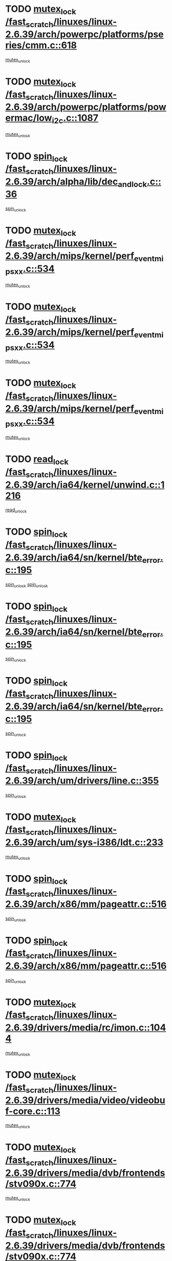 * TODO [[view:/fast_scratch/linuxes/linux-2.6.39/arch/powerpc/platforms/pseries/cmm.c::face=ovl-face1::linb=618::colb=13::cole=27][mutex_lock /fast_scratch/linuxes/linux-2.6.39/arch/powerpc/platforms/pseries/cmm.c::618]]
[[view:/fast_scratch/linuxes/linux-2.6.39/arch/powerpc/platforms/pseries/cmm.c::face=ovl-face2::linb=633::colb=1::cole=7][mutex_unlock]]
* TODO [[view:/fast_scratch/linuxes/linux-2.6.39/arch/powerpc/platforms/powermac/low_i2c.c::face=ovl-face1::linb=1087::colb=12::cole=23][mutex_lock /fast_scratch/linuxes/linux-2.6.39/arch/powerpc/platforms/powermac/low_i2c.c::1087]]
[[view:/fast_scratch/linuxes/linux-2.6.39/arch/powerpc/platforms/powermac/low_i2c.c::face=ovl-face2::linb=1096::colb=1::cole=7][mutex_unlock]]
* TODO [[view:/fast_scratch/linuxes/linux-2.6.39/arch/alpha/lib/dec_and_lock.c::face=ovl-face1::linb=36::colb=11::cole=15][spin_lock /fast_scratch/linuxes/linux-2.6.39/arch/alpha/lib/dec_and_lock.c::36]]
[[view:/fast_scratch/linuxes/linux-2.6.39/arch/alpha/lib/dec_and_lock.c::face=ovl-face2::linb=38::colb=2::cole=8][spin_unlock]]
* TODO [[view:/fast_scratch/linuxes/linux-2.6.39/arch/mips/kernel/perf_event_mipsxx.c::face=ovl-face1::linb=534::colb=13::cole=29][mutex_lock /fast_scratch/linuxes/linux-2.6.39/arch/mips/kernel/perf_event_mipsxx.c::534]]
[[view:/fast_scratch/linuxes/linux-2.6.39/arch/mips/kernel/perf_event_mipsxx.c::face=ovl-face2::linb=544::colb=2::cole=8][mutex_unlock]]
* TODO [[view:/fast_scratch/linuxes/linux-2.6.39/arch/mips/kernel/perf_event_mipsxx.c::face=ovl-face1::linb=534::colb=13::cole=29][mutex_lock /fast_scratch/linuxes/linux-2.6.39/arch/mips/kernel/perf_event_mipsxx.c::534]]
[[view:/fast_scratch/linuxes/linux-2.6.39/arch/mips/kernel/perf_event_mipsxx.c::face=ovl-face2::linb=589::colb=3::cole=9][mutex_unlock]]
* TODO [[view:/fast_scratch/linuxes/linux-2.6.39/arch/mips/kernel/perf_event_mipsxx.c::face=ovl-face1::linb=534::colb=13::cole=29][mutex_lock /fast_scratch/linuxes/linux-2.6.39/arch/mips/kernel/perf_event_mipsxx.c::534]]
[[view:/fast_scratch/linuxes/linux-2.6.39/arch/mips/kernel/perf_event_mipsxx.c::face=ovl-face2::linb=594::colb=1::cole=7][mutex_unlock]]
* TODO [[view:/fast_scratch/linuxes/linux-2.6.39/arch/ia64/kernel/unwind.c::face=ovl-face1::linb=1216::colb=11::cole=24][read_lock /fast_scratch/linuxes/linux-2.6.39/arch/ia64/kernel/unwind.c::1216]]
[[view:/fast_scratch/linuxes/linux-2.6.39/arch/ia64/kernel/unwind.c::face=ovl-face2::linb=1219::colb=2::cole=8][read_unlock]]
* TODO [[view:/fast_scratch/linuxes/linux-2.6.39/arch/ia64/sn/kernel/bte_error.c::face=ovl-face1::linb=195::colb=12::cole=44][spin_lock /fast_scratch/linuxes/linux-2.6.39/arch/ia64/sn/kernel/bte_error.c::195]]
[[view:/fast_scratch/linuxes/linux-2.6.39/arch/ia64/sn/kernel/bte_error.c::face=ovl-face2::linb=204::colb=3::cole=9][spin_unlock]]
[[view:/fast_scratch/linuxes/linux-2.6.39/arch/ia64/sn/kernel/bte_error.c::face=ovl-face2::linb=209::colb=3::cole=9][spin_unlock]]
* TODO [[view:/fast_scratch/linuxes/linux-2.6.39/arch/ia64/sn/kernel/bte_error.c::face=ovl-face1::linb=195::colb=12::cole=44][spin_lock /fast_scratch/linuxes/linux-2.6.39/arch/ia64/sn/kernel/bte_error.c::195]]
[[view:/fast_scratch/linuxes/linux-2.6.39/arch/ia64/sn/kernel/bte_error.c::face=ovl-face2::linb=204::colb=3::cole=9][spin_unlock]]
* TODO [[view:/fast_scratch/linuxes/linux-2.6.39/arch/ia64/sn/kernel/bte_error.c::face=ovl-face1::linb=195::colb=12::cole=44][spin_lock /fast_scratch/linuxes/linux-2.6.39/arch/ia64/sn/kernel/bte_error.c::195]]
[[view:/fast_scratch/linuxes/linux-2.6.39/arch/ia64/sn/kernel/bte_error.c::face=ovl-face2::linb=209::colb=3::cole=9][spin_unlock]]
* TODO [[view:/fast_scratch/linuxes/linux-2.6.39/arch/um/drivers/line.c::face=ovl-face1::linb=355::colb=11::cole=22][spin_lock /fast_scratch/linuxes/linux-2.6.39/arch/um/drivers/line.c::355]]
[[view:/fast_scratch/linuxes/linux-2.6.39/arch/um/drivers/line.c::face=ovl-face2::linb=358::colb=2::cole=8][spin_unlock]]
* TODO [[view:/fast_scratch/linuxes/linux-2.6.39/arch/um/sys-i386/ldt.c::face=ovl-face1::linb=233::colb=13::cole=23][mutex_lock /fast_scratch/linuxes/linux-2.6.39/arch/um/sys-i386/ldt.c::233]]
[[view:/fast_scratch/linuxes/linux-2.6.39/arch/um/sys-i386/ldt.c::face=ovl-face2::linb=295::colb=1::cole=7][mutex_unlock]]
* TODO [[view:/fast_scratch/linuxes/linux-2.6.39/arch/x86/mm/pageattr.c::face=ovl-face1::linb=516::colb=12::cole=21][spin_lock /fast_scratch/linuxes/linux-2.6.39/arch/x86/mm/pageattr.c::516]]
[[view:/fast_scratch/linuxes/linux-2.6.39/arch/x86/mm/pageattr.c::face=ovl-face2::linb=518::colb=2::cole=8][spin_unlock]]
* TODO [[view:/fast_scratch/linuxes/linux-2.6.39/arch/x86/mm/pageattr.c::face=ovl-face1::linb=516::colb=12::cole=21][spin_lock /fast_scratch/linuxes/linux-2.6.39/arch/x86/mm/pageattr.c::516]]
[[view:/fast_scratch/linuxes/linux-2.6.39/arch/x86/mm/pageattr.c::face=ovl-face2::linb=594::colb=1::cole=7][spin_unlock]]
* TODO [[view:/fast_scratch/linuxes/linux-2.6.39/drivers/media/rc/imon.c::face=ovl-face1::linb=1044::colb=13::cole=24][mutex_lock /fast_scratch/linuxes/linux-2.6.39/drivers/media/rc/imon.c::1044]]
[[view:/fast_scratch/linuxes/linux-2.6.39/drivers/media/rc/imon.c::face=ovl-face2::linb=1058::colb=1::cole=7][mutex_unlock]]
* TODO [[view:/fast_scratch/linuxes/linux-2.6.39/drivers/media/video/videobuf-core.c::face=ovl-face1::linb=113::colb=13::cole=24][mutex_lock /fast_scratch/linuxes/linux-2.6.39/drivers/media/video/videobuf-core.c::113]]
[[view:/fast_scratch/linuxes/linux-2.6.39/drivers/media/video/videobuf-core.c::face=ovl-face2::linb=115::colb=1::cole=7][mutex_unlock]]
* TODO [[view:/fast_scratch/linuxes/linux-2.6.39/drivers/media/dvb/frontends/stv090x.c::face=ovl-face1::linb=774::colb=14::cole=42][mutex_lock /fast_scratch/linuxes/linux-2.6.39/drivers/media/dvb/frontends/stv090x.c::774]]
[[view:/fast_scratch/linuxes/linux-2.6.39/drivers/media/dvb/frontends/stv090x.c::face=ovl-face2::linb=798::colb=1::cole=7][mutex_unlock]]
* TODO [[view:/fast_scratch/linuxes/linux-2.6.39/drivers/media/dvb/frontends/stv090x.c::face=ovl-face1::linb=774::colb=14::cole=42][mutex_lock /fast_scratch/linuxes/linux-2.6.39/drivers/media/dvb/frontends/stv090x.c::774]]
[[view:/fast_scratch/linuxes/linux-2.6.39/drivers/media/dvb/frontends/stv090x.c::face=ovl-face2::linb=805::colb=1::cole=7][mutex_unlock]]
* TODO [[view:/fast_scratch/linuxes/linux-2.6.39/drivers/media/dvb/dvb-core/dvb_frontend.c::face=ovl-face1::linb=1952::colb=15::cole=33][mutex_lock /fast_scratch/linuxes/linux-2.6.39/drivers/media/dvb/dvb-core/dvb_frontend.c::1952]]
[[view:/fast_scratch/linuxes/linux-2.6.39/drivers/media/dvb/dvb-core/dvb_frontend.c::face=ovl-face2::linb=1991::colb=1::cole=7][mutex_unlock]]
* TODO [[view:/fast_scratch/linuxes/linux-2.6.39/drivers/media/dvb/dvb-core/dvb_frontend.c::face=ovl-face1::linb=1952::colb=15::cole=33][mutex_lock /fast_scratch/linuxes/linux-2.6.39/drivers/media/dvb/dvb-core/dvb_frontend.c::1952]]
[[view:/fast_scratch/linuxes/linux-2.6.39/drivers/media/dvb/dvb-core/dvb_frontend.c::face=ovl-face2::linb=2001::colb=1::cole=7][mutex_unlock]]
* TODO [[view:/fast_scratch/linuxes/linux-2.6.39/drivers/s390/block/dasd_eckd.c::face=ovl-face1::linb=3099::colb=13::cole=32][mutex_lock /fast_scratch/linuxes/linux-2.6.39/drivers/s390/block/dasd_eckd.c::3099]]
[[view:/fast_scratch/linuxes/linux-2.6.39/drivers/s390/block/dasd_eckd.c::face=ovl-face2::linb=3131::colb=1::cole=7][mutex_unlock]]
* TODO [[view:/fast_scratch/linuxes/linux-2.6.39/drivers/s390/block/dasd_eckd.c::face=ovl-face1::linb=3154::colb=13::cole=32][mutex_lock /fast_scratch/linuxes/linux-2.6.39/drivers/s390/block/dasd_eckd.c::3154]]
[[view:/fast_scratch/linuxes/linux-2.6.39/drivers/s390/block/dasd_eckd.c::face=ovl-face2::linb=3186::colb=1::cole=7][mutex_unlock]]
* TODO [[view:/fast_scratch/linuxes/linux-2.6.39/drivers/s390/block/dasd_eckd.c::face=ovl-face1::linb=3208::colb=13::cole=32][mutex_lock /fast_scratch/linuxes/linux-2.6.39/drivers/s390/block/dasd_eckd.c::3208]]
[[view:/fast_scratch/linuxes/linux-2.6.39/drivers/s390/block/dasd_eckd.c::face=ovl-face2::linb=3240::colb=1::cole=7][mutex_unlock]]
* TODO [[view:/fast_scratch/linuxes/linux-2.6.39/drivers/s390/block/dasd_eckd.c::face=ovl-face1::linb=3268::colb=13::cole=32][mutex_lock /fast_scratch/linuxes/linux-2.6.39/drivers/s390/block/dasd_eckd.c::3268]]
[[view:/fast_scratch/linuxes/linux-2.6.39/drivers/s390/block/dasd_eckd.c::face=ovl-face2::linb=3308::colb=1::cole=7][mutex_unlock]]
* TODO [[view:/fast_scratch/linuxes/linux-2.6.39/drivers/tty/hvc/hvcs.c::face=ovl-face1::linb=1480::colb=12::cole=28][mutex_lock /fast_scratch/linuxes/linux-2.6.39/drivers/tty/hvc/hvcs.c::1480]]
[[view:/fast_scratch/linuxes/linux-2.6.39/drivers/tty/hvc/hvcs.c::face=ovl-face2::linb=1495::colb=2::cole=8][mutex_unlock]]
* TODO [[view:/fast_scratch/linuxes/linux-2.6.39/drivers/video/fbmem.c::face=ovl-face1::linb=75::colb=12::cole=23][mutex_lock /fast_scratch/linuxes/linux-2.6.39/drivers/video/fbmem.c::75]]
[[view:/fast_scratch/linuxes/linux-2.6.39/drivers/video/fbmem.c::face=ovl-face2::linb=80::colb=1::cole=7][mutex_unlock]]
* TODO [[view:/fast_scratch/linuxes/linux-2.6.39/drivers/block/loop.c::face=ovl-face1::linb=1502::colb=12::cole=29][mutex_lock /fast_scratch/linuxes/linux-2.6.39/drivers/block/loop.c::1502]]
[[view:/fast_scratch/linuxes/linux-2.6.39/drivers/block/loop.c::face=ovl-face2::linb=1526::colb=1::cole=7][mutex_unlock]]
* TODO [[view:/fast_scratch/linuxes/linux-2.6.39/drivers/block/drbd/drbd_main.c::face=ovl-face1::linb=1860::colb=13::cole=30][mutex_lock /fast_scratch/linuxes/linux-2.6.39/drivers/block/drbd/drbd_main.c::1860]]
[[view:/fast_scratch/linuxes/linux-2.6.39/drivers/block/drbd/drbd_main.c::face=ovl-face2::linb=1876::colb=1::cole=7][mutex_unlock]]
* TODO [[view:/fast_scratch/linuxes/linux-2.6.39/drivers/block/drbd/drbd_main.c::face=ovl-face1::linb=1863::colb=13::cole=30][mutex_lock /fast_scratch/linuxes/linux-2.6.39/drivers/block/drbd/drbd_main.c::1863]]
[[view:/fast_scratch/linuxes/linux-2.6.39/drivers/block/drbd/drbd_main.c::face=ovl-face2::linb=1876::colb=1::cole=7][mutex_unlock]]
* TODO [[view:/fast_scratch/linuxes/linux-2.6.39/drivers/block/drbd/drbd_int.h::face=ovl-face1::linb=1157::colb=12::cole=29][mutex_lock /fast_scratch/linuxes/linux-2.6.39/drivers/block/drbd/drbd_int.h::1157]]
[[view:/fast_scratch/linuxes/linux-2.6.39/drivers/block/drbd/drbd_int.h::face=ovl-face2::linb=1164::colb=1::cole=7][mutex_unlock]]
* TODO [[view:/fast_scratch/linuxes/linux-2.6.39/drivers/base/power/runtime.c::face=ovl-face1::linb=430::colb=12::cole=28][spin_lock /fast_scratch/linuxes/linux-2.6.39/drivers/base/power/runtime.c::430]]
[[view:/fast_scratch/linuxes/linux-2.6.39/drivers/base/power/runtime.c::face=ovl-face2::linb=436::colb=1::cole=7][spin_lock_irq]]
* TODO [[view:/fast_scratch/linuxes/linux-2.6.39/drivers/base/power/runtime.c::face=ovl-face1::linb=572::colb=12::cole=28][spin_lock /fast_scratch/linuxes/linux-2.6.39/drivers/base/power/runtime.c::572]]
[[view:/fast_scratch/linuxes/linux-2.6.39/drivers/base/power/runtime.c::face=ovl-face2::linb=622::colb=1::cole=7][spin_lock_irq]]
* TODO [[view:/fast_scratch/linuxes/linux-2.6.39/drivers/mtd/lpddr/lpddr_cmds.c::face=ovl-face1::linb=248::colb=14::cole=27][mutex_lock /fast_scratch/linuxes/linux-2.6.39/drivers/mtd/lpddr/lpddr_cmds.c::248]]
[[view:/fast_scratch/linuxes/linux-2.6.39/drivers/mtd/lpddr/lpddr_cmds.c::face=ovl-face2::linb=285::colb=1::cole=7][mutex_unlock]]
* TODO [[view:/fast_scratch/linuxes/linux-2.6.39/drivers/mtd/chips/cfi_cmdset_0001.c::face=ovl-face1::linb=920::colb=14::cole=27][mutex_lock /fast_scratch/linuxes/linux-2.6.39/drivers/mtd/chips/cfi_cmdset_0001.c::920]]
[[view:/fast_scratch/linuxes/linux-2.6.39/drivers/mtd/chips/cfi_cmdset_0001.c::face=ovl-face2::linb=956::colb=1::cole=7][mutex_unlock]]
* TODO [[view:/fast_scratch/linuxes/linux-2.6.39/drivers/scsi/libsas/sas_port.c::face=ovl-face1::linb=73::colb=12::cole=32][spin_lock /fast_scratch/linuxes/linux-2.6.39/drivers/scsi/libsas/sas_port.c::73]]
[[view:/fast_scratch/linuxes/linux-2.6.39/drivers/scsi/libsas/sas_port.c::face=ovl-face2::linb=102::colb=2::cole=8][spin_unlock]]
* TODO [[view:/fast_scratch/linuxes/linux-2.6.39/drivers/scsi/libsas/sas_port.c::face=ovl-face1::linb=87::colb=13::cole=33][spin_lock /fast_scratch/linuxes/linux-2.6.39/drivers/scsi/libsas/sas_port.c::87]]
[[view:/fast_scratch/linuxes/linux-2.6.39/drivers/scsi/libsas/sas_port.c::face=ovl-face2::linb=102::colb=2::cole=8][spin_unlock]]
* TODO [[view:/fast_scratch/linuxes/linux-2.6.39/drivers/mfd/twl4030-madc.c::face=ovl-face1::linb=515::colb=12::cole=31][mutex_lock /fast_scratch/linuxes/linux-2.6.39/drivers/mfd/twl4030-madc.c::515]]
[[view:/fast_scratch/linuxes/linux-2.6.39/drivers/mfd/twl4030-madc.c::face=ovl-face2::linb=533::colb=2::cole=8][mutex_unlock]]
* TODO [[view:/fast_scratch/linuxes/linux-2.6.39/drivers/mfd/twl4030-madc.c::face=ovl-face1::linb=515::colb=12::cole=31][mutex_lock /fast_scratch/linuxes/linux-2.6.39/drivers/mfd/twl4030-madc.c::515]]
[[view:/fast_scratch/linuxes/linux-2.6.39/drivers/mfd/twl4030-madc.c::face=ovl-face2::linb=539::colb=2::cole=8][mutex_unlock]]
* TODO [[view:/fast_scratch/linuxes/linux-2.6.39/drivers/mfd/twl4030-madc.c::face=ovl-face1::linb=515::colb=12::cole=31][mutex_lock /fast_scratch/linuxes/linux-2.6.39/drivers/mfd/twl4030-madc.c::515]]
[[view:/fast_scratch/linuxes/linux-2.6.39/drivers/mfd/twl4030-madc.c::face=ovl-face2::linb=549::colb=3::cole=9][mutex_unlock]]
* TODO [[view:/fast_scratch/linuxes/linux-2.6.39/drivers/mfd/twl4030-madc.c::face=ovl-face1::linb=515::colb=12::cole=31][mutex_lock /fast_scratch/linuxes/linux-2.6.39/drivers/mfd/twl4030-madc.c::515]]
[[view:/fast_scratch/linuxes/linux-2.6.39/drivers/mfd/twl4030-madc.c::face=ovl-face2::linb=557::colb=3::cole=9][mutex_unlock]]
* TODO [[view:/fast_scratch/linuxes/linux-2.6.39/drivers/gpu/drm/i915/i915_gem_execbuffer.c::face=ovl-face1::linb=655::colb=13::cole=31][mutex_lock /fast_scratch/linuxes/linux-2.6.39/drivers/gpu/drm/i915/i915_gem_execbuffer.c::655]]
[[view:/fast_scratch/linuxes/linux-2.6.39/drivers/gpu/drm/i915/i915_gem_execbuffer.c::face=ovl-face2::linb=656::colb=2::cole=8][mutex_unlock]]
* TODO [[view:/fast_scratch/linuxes/linux-2.6.39/drivers/gpu/drm/i915/i915_gem_execbuffer.c::face=ovl-face1::linb=668::colb=14::cole=32][mutex_lock /fast_scratch/linuxes/linux-2.6.39/drivers/gpu/drm/i915/i915_gem_execbuffer.c::668]]
[[view:/fast_scratch/linuxes/linux-2.6.39/drivers/gpu/drm/i915/i915_gem_execbuffer.c::face=ovl-face2::linb=721::colb=1::cole=7][mutex_unlock]]
* TODO [[view:/fast_scratch/linuxes/linux-2.6.39/drivers/gpu/drm/i915/i915_gem_execbuffer.c::face=ovl-face1::linb=678::colb=13::cole=31][mutex_lock /fast_scratch/linuxes/linux-2.6.39/drivers/gpu/drm/i915/i915_gem_execbuffer.c::678]]
[[view:/fast_scratch/linuxes/linux-2.6.39/drivers/gpu/drm/i915/i915_gem_execbuffer.c::face=ovl-face2::linb=721::colb=1::cole=7][mutex_unlock]]
* TODO [[view:/fast_scratch/linuxes/linux-2.6.39/drivers/gpu/drm/nouveau/nouveau_channel.c::face=ovl-face1::linb=140::colb=12::cole=24][mutex_lock /fast_scratch/linuxes/linux-2.6.39/drivers/gpu/drm/nouveau/nouveau_channel.c::140]]
[[view:/fast_scratch/linuxes/linux-2.6.39/drivers/gpu/drm/nouveau/nouveau_channel.c::face=ovl-face2::linb=169::colb=2::cole=8][mutex_unlock]]
* TODO [[view:/fast_scratch/linuxes/linux-2.6.39/drivers/gpu/drm/nouveau/nouveau_channel.c::face=ovl-face1::linb=140::colb=12::cole=24][mutex_lock /fast_scratch/linuxes/linux-2.6.39/drivers/gpu/drm/nouveau/nouveau_channel.c::140]]
[[view:/fast_scratch/linuxes/linux-2.6.39/drivers/gpu/drm/nouveau/nouveau_channel.c::face=ovl-face2::linb=181::colb=2::cole=8][mutex_unlock]]
* TODO [[view:/fast_scratch/linuxes/linux-2.6.39/drivers/gpu/drm/nouveau/nouveau_channel.c::face=ovl-face1::linb=140::colb=12::cole=24][mutex_lock /fast_scratch/linuxes/linux-2.6.39/drivers/gpu/drm/nouveau/nouveau_channel.c::140]]
[[view:/fast_scratch/linuxes/linux-2.6.39/drivers/gpu/drm/nouveau/nouveau_channel.c::face=ovl-face2::linb=189::colb=2::cole=8][mutex_unlock]]
* TODO [[view:/fast_scratch/linuxes/linux-2.6.39/drivers/gpu/drm/nouveau/nouveau_channel.c::face=ovl-face1::linb=140::colb=12::cole=24][mutex_lock /fast_scratch/linuxes/linux-2.6.39/drivers/gpu/drm/nouveau/nouveau_channel.c::140]]
[[view:/fast_scratch/linuxes/linux-2.6.39/drivers/gpu/drm/nouveau/nouveau_channel.c::face=ovl-face2::linb=197::colb=2::cole=8][mutex_unlock]]
* TODO [[view:/fast_scratch/linuxes/linux-2.6.39/drivers/gpu/drm/nouveau/nouveau_channel.c::face=ovl-face1::linb=140::colb=12::cole=24][mutex_lock /fast_scratch/linuxes/linux-2.6.39/drivers/gpu/drm/nouveau/nouveau_channel.c::140]]
[[view:/fast_scratch/linuxes/linux-2.6.39/drivers/gpu/drm/nouveau/nouveau_channel.c::face=ovl-face2::linb=207::colb=2::cole=8][mutex_unlock]]
* TODO [[view:/fast_scratch/linuxes/linux-2.6.39/drivers/gpu/drm/nouveau/nouveau_channel.c::face=ovl-face1::linb=140::colb=12::cole=24][mutex_lock /fast_scratch/linuxes/linux-2.6.39/drivers/gpu/drm/nouveau/nouveau_channel.c::140]]
[[view:/fast_scratch/linuxes/linux-2.6.39/drivers/gpu/drm/nouveau/nouveau_channel.c::face=ovl-face2::linb=217::colb=2::cole=8][mutex_unlock]]
* TODO [[view:/fast_scratch/linuxes/linux-2.6.39/drivers/gpu/drm/nouveau/nouveau_channel.c::face=ovl-face1::linb=140::colb=12::cole=24][mutex_lock /fast_scratch/linuxes/linux-2.6.39/drivers/gpu/drm/nouveau/nouveau_channel.c::140]]
[[view:/fast_scratch/linuxes/linux-2.6.39/drivers/gpu/drm/nouveau/nouveau_channel.c::face=ovl-face2::linb=224::colb=1::cole=7][mutex_unlock]]
* TODO [[view:/fast_scratch/linuxes/linux-2.6.39/drivers/gpu/drm/radeon/radeon_ring.c::face=ovl-face1::linb=292::colb=12::cole=27][mutex_lock /fast_scratch/linuxes/linux-2.6.39/drivers/gpu/drm/radeon/radeon_ring.c::292]]
[[view:/fast_scratch/linuxes/linux-2.6.39/drivers/gpu/drm/radeon/radeon_ring.c::face=ovl-face2::linb=298::colb=1::cole=7][mutex_unlock]]
* TODO [[view:/fast_scratch/linuxes/linux-2.6.39/drivers/gpu/drm/vmwgfx/vmwgfx_fifo.c::face=ovl-face1::linb=309::colb=12::cole=35][mutex_lock /fast_scratch/linuxes/linux-2.6.39/drivers/gpu/drm/vmwgfx/vmwgfx_fifo.c::309]]
[[view:/fast_scratch/linuxes/linux-2.6.39/drivers/gpu/drm/vmwgfx/vmwgfx_fifo.c::face=ovl-face2::linb=359::colb=4::cole=10][mutex_unlock]]
* TODO [[view:/fast_scratch/linuxes/linux-2.6.39/drivers/gpu/drm/vmwgfx/vmwgfx_fifo.c::face=ovl-face1::linb=309::colb=12::cole=35][mutex_lock /fast_scratch/linuxes/linux-2.6.39/drivers/gpu/drm/vmwgfx/vmwgfx_fifo.c::309]]
[[view:/fast_scratch/linuxes/linux-2.6.39/drivers/gpu/drm/vmwgfx/vmwgfx_fifo.c::face=ovl-face2::linb=368::colb=4::cole=10][mutex_unlock]]
* TODO [[view:/fast_scratch/linuxes/linux-2.6.39/drivers/gpu/drm/vmwgfx/vmwgfx_fifo.c::face=ovl-face1::linb=309::colb=12::cole=35][mutex_lock /fast_scratch/linuxes/linux-2.6.39/drivers/gpu/drm/vmwgfx/vmwgfx_fifo.c::309]]
[[view:/fast_scratch/linuxes/linux-2.6.39/drivers/gpu/drm/vmwgfx/vmwgfx_fifo.c::face=ovl-face2::linb=371::colb=4::cole=10][mutex_unlock]]
* TODO [[view:/fast_scratch/linuxes/linux-2.6.39/drivers/net/wireless/mwl8k.c::face=ovl-face1::linb=1700::colb=13::cole=28][mutex_lock /fast_scratch/linuxes/linux-2.6.39/drivers/net/wireless/mwl8k.c::1700]]
[[view:/fast_scratch/linuxes/linux-2.6.39/drivers/net/wireless/mwl8k.c::face=ovl-face2::linb=1716::colb=1::cole=7][mutex_unlock]]
* TODO [[view:/fast_scratch/linuxes/linux-2.6.39/drivers/net/wireless/wl12xx/testmode.c::face=ovl-face1::linb=203::colb=12::cole=22][mutex_lock /fast_scratch/linuxes/linux-2.6.39/drivers/net/wireless/wl12xx/testmode.c::203]]
[[view:/fast_scratch/linuxes/linux-2.6.39/drivers/net/wireless/wl12xx/testmode.c::face=ovl-face2::linb=208::colb=2::cole=8][mutex_unlock]]
* TODO [[view:/fast_scratch/linuxes/linux-2.6.39/drivers/net/e1000e/ich8lan.c::face=ovl-face1::linb=823::colb=12::cole=25][mutex_lock /fast_scratch/linuxes/linux-2.6.39/drivers/net/e1000e/ich8lan.c::823]]
[[view:/fast_scratch/linuxes/linux-2.6.39/drivers/net/e1000e/ich8lan.c::face=ovl-face2::linb=866::colb=1::cole=7][mutex_unlock]]
* TODO [[view:/fast_scratch/linuxes/linux-2.6.39/drivers/net/e1000e/82571.c::face=ovl-face1::linb=642::colb=12::cole=25][mutex_lock /fast_scratch/linuxes/linux-2.6.39/drivers/net/e1000e/82571.c::642]]
[[view:/fast_scratch/linuxes/linux-2.6.39/drivers/net/e1000e/82571.c::face=ovl-face2::linb=646::colb=1::cole=7][mutex_unlock]]
* TODO [[view:/fast_scratch/linuxes/linux-2.6.39/drivers/staging/sep/sep_driver.c::face=ovl-face1::linb=2416::colb=12::cole=27][mutex_lock /fast_scratch/linuxes/linux-2.6.39/drivers/staging/sep/sep_driver.c::2416]]
[[view:/fast_scratch/linuxes/linux-2.6.39/drivers/staging/sep/sep_driver.c::face=ovl-face2::linb=2464::colb=1::cole=7][mutex_unlock]]
* TODO [[view:/fast_scratch/linuxes/linux-2.6.39/drivers/staging/octeon/ethernet-rgmii.c::face=ovl-face1::linb=63::colb=13::cole=42][mutex_lock /fast_scratch/linuxes/linux-2.6.39/drivers/staging/octeon/ethernet-rgmii.c::63]]
[[view:/fast_scratch/linuxes/linux-2.6.39/drivers/staging/octeon/ethernet-rgmii.c::face=ovl-face2::linb=129::colb=2::cole=8][mutex_unlock]]
* TODO [[view:/fast_scratch/linuxes/linux-2.6.39/drivers/staging/gma500/psb_mmu.c::face=ovl-face1::linb=362::colb=11::cole=15][spin_lock /fast_scratch/linuxes/linux-2.6.39/drivers/staging/gma500/psb_mmu.c::362]]
[[view:/fast_scratch/linuxes/linux-2.6.39/drivers/staging/gma500/psb_mmu.c::face=ovl-face2::linb=391::colb=1::cole=7][spin_unlock]]
* TODO [[view:/fast_scratch/linuxes/linux-2.6.39/drivers/staging/gma500/psb_mmu.c::face=ovl-face1::linb=369::colb=12::cole=16][spin_lock /fast_scratch/linuxes/linux-2.6.39/drivers/staging/gma500/psb_mmu.c::369]]
[[view:/fast_scratch/linuxes/linux-2.6.39/drivers/staging/gma500/psb_mmu.c::face=ovl-face2::linb=391::colb=1::cole=7][spin_unlock]]
* TODO [[view:/fast_scratch/linuxes/linux-2.6.39/drivers/staging/gma500/psb_mmu.c::face=ovl-face1::linb=374::colb=13::cole=17][spin_lock /fast_scratch/linuxes/linux-2.6.39/drivers/staging/gma500/psb_mmu.c::374]]
[[view:/fast_scratch/linuxes/linux-2.6.39/drivers/staging/gma500/psb_mmu.c::face=ovl-face2::linb=391::colb=1::cole=7][spin_unlock]]
* TODO [[view:/fast_scratch/linuxes/linux-2.6.39/drivers/staging/gma500/psb_mmu.c::face=ovl-face1::linb=401::colb=11::cole=15][spin_lock /fast_scratch/linuxes/linux-2.6.39/drivers/staging/gma500/psb_mmu.c::401]]
[[view:/fast_scratch/linuxes/linux-2.6.39/drivers/staging/gma500/psb_mmu.c::face=ovl-face2::linb=408::colb=1::cole=7][spin_unlock]]
* TODO [[view:/fast_scratch/linuxes/linux-2.6.39/drivers/usb/misc/sisusbvga/sisusb_con.c::face=ovl-face1::linb=175::colb=12::cole=25][mutex_lock /fast_scratch/linuxes/linux-2.6.39/drivers/usb/misc/sisusbvga/sisusb_con.c::175]]
[[view:/fast_scratch/linuxes/linux-2.6.39/drivers/usb/misc/sisusbvga/sisusb_con.c::face=ovl-face2::linb=183::colb=1::cole=7][mutex_unlock]]
* TODO [[view:/fast_scratch/linuxes/linux-2.6.39/drivers/usb/serial/usb-serial.c::face=ovl-face1::linb=83::colb=13::cole=32][mutex_lock /fast_scratch/linuxes/linux-2.6.39/drivers/usb/serial/usb-serial.c::83]]
[[view:/fast_scratch/linuxes/linux-2.6.39/drivers/usb/serial/usb-serial.c::face=ovl-face2::linb=92::colb=1::cole=7][mutex_unlock]]
* TODO [[view:/fast_scratch/linuxes/linux-2.6.39/drivers/usb/serial/mos7720.c::face=ovl-face1::linb=452::colb=12::cole=44][mutex_lock /fast_scratch/linuxes/linux-2.6.39/drivers/usb/serial/mos7720.c::452]]
[[view:/fast_scratch/linuxes/linux-2.6.39/drivers/usb/serial/mos7720.c::face=ovl-face2::linb=461::colb=1::cole=7][mutex_unlock]]
* TODO [[view:/fast_scratch/linuxes/linux-2.6.39/drivers/infiniband/hw/cxgb4/cq.c::face=ovl-face1::linb=584::colb=12::cole=22][spin_lock /fast_scratch/linuxes/linux-2.6.39/drivers/infiniband/hw/cxgb4/cq.c::584]]
[[view:/fast_scratch/linuxes/linux-2.6.39/drivers/infiniband/hw/cxgb4/cq.c::face=ovl-face2::linb=706::colb=1::cole=7][spin_unlock]]
* TODO [[view:/fast_scratch/linuxes/linux-2.6.39/drivers/infiniband/hw/cxgb3/iwch_cq.c::face=ovl-face1::linb=64::colb=12::cole=22][spin_lock /fast_scratch/linuxes/linux-2.6.39/drivers/infiniband/hw/cxgb3/iwch_cq.c::64]]
[[view:/fast_scratch/linuxes/linux-2.6.39/drivers/infiniband/hw/cxgb3/iwch_cq.c::face=ovl-face2::linb=192::colb=1::cole=7][spin_unlock]]
* TODO [[view:/fast_scratch/linuxes/linux-2.6.39/drivers/infiniband/core/cma.c::face=ovl-face1::linb=417::colb=12::cole=35][mutex_lock /fast_scratch/linuxes/linux-2.6.39/drivers/infiniband/core/cma.c::417]]
[[view:/fast_scratch/linuxes/linux-2.6.39/drivers/infiniband/core/cma.c::face=ovl-face2::linb=422::colb=1::cole=7][mutex_unlock]]
* TODO [[view:/fast_scratch/linuxes/linux-2.6.39/fs/configfs/dir.c::face=ovl-face1::linb=1631::colb=12::cole=37][mutex_lock /fast_scratch/linuxes/linux-2.6.39/fs/configfs/dir.c::1631]]
[[view:/fast_scratch/linuxes/linux-2.6.39/fs/configfs/dir.c::face=ovl-face2::linb=1640::colb=3::cole=9][mutex_unlock]]
* TODO [[view:/fast_scratch/linuxes/linux-2.6.39/fs/mbcache.c::face=ovl-face1::linb=464::colb=11::cole=29][spin_lock /fast_scratch/linuxes/linux-2.6.39/fs/mbcache.c::464]]
[[view:/fast_scratch/linuxes/linux-2.6.39/fs/mbcache.c::face=ovl-face2::linb=487::colb=4::cole=10][spin_unlock]]
* TODO [[view:/fast_scratch/linuxes/linux-2.6.39/fs/mbcache.c::face=ovl-face1::linb=479::colb=14::cole=32][spin_lock /fast_scratch/linuxes/linux-2.6.39/fs/mbcache.c::479]]
[[view:/fast_scratch/linuxes/linux-2.6.39/fs/mbcache.c::face=ovl-face2::linb=487::colb=4::cole=10][spin_unlock]]
* TODO [[view:/fast_scratch/linuxes/linux-2.6.39/fs/fuse/dev.c::face=ovl-face1::linb=1107::colb=11::cole=20][spin_lock /fast_scratch/linuxes/linux-2.6.39/fs/fuse/dev.c::1107]]
[[view:/fast_scratch/linuxes/linux-2.6.39/fs/fuse/dev.c::face=ovl-face2::linb=1124::colb=2::cole=8][spin_unlock]]
* TODO [[view:/fast_scratch/linuxes/linux-2.6.39/fs/fuse/dev.c::face=ovl-face1::linb=1107::colb=11::cole=20][spin_lock /fast_scratch/linuxes/linux-2.6.39/fs/fuse/dev.c::1107]]
[[view:/fast_scratch/linuxes/linux-2.6.39/fs/fuse/dev.c::face=ovl-face2::linb=1124::colb=2::cole=8][spin_unlock]]
[[view:/fast_scratch/linuxes/linux-2.6.39/fs/fuse/dev.c::face=ovl-face2::linb=1129::colb=3::cole=9][spin_unlock]]
* TODO [[view:/fast_scratch/linuxes/linux-2.6.39/fs/fuse/dev.c::face=ovl-face1::linb=1107::colb=11::cole=20][spin_lock /fast_scratch/linuxes/linux-2.6.39/fs/fuse/dev.c::1107]]
[[view:/fast_scratch/linuxes/linux-2.6.39/fs/fuse/dev.c::face=ovl-face2::linb=1129::colb=3::cole=9][spin_unlock]]
* TODO [[view:/fast_scratch/linuxes/linux-2.6.39/fs/fuse/dev.c::face=ovl-face1::linb=1157::colb=11::cole=20][spin_lock /fast_scratch/linuxes/linux-2.6.39/fs/fuse/dev.c::1157]]
[[view:/fast_scratch/linuxes/linux-2.6.39/fs/fuse/dev.c::face=ovl-face2::linb=1161::colb=2::cole=8][spin_unlock]]
* TODO [[view:/fast_scratch/linuxes/linux-2.6.39/fs/fuse/dev.c::face=ovl-face1::linb=1157::colb=11::cole=20][spin_lock /fast_scratch/linuxes/linux-2.6.39/fs/fuse/dev.c::1157]]
[[view:/fast_scratch/linuxes/linux-2.6.39/fs/fuse/dev.c::face=ovl-face2::linb=1166::colb=2::cole=8][spin_unlock]]
* TODO [[view:/fast_scratch/linuxes/linux-2.6.39/fs/fuse/dev.c::face=ovl-face1::linb=1157::colb=11::cole=20][spin_lock /fast_scratch/linuxes/linux-2.6.39/fs/fuse/dev.c::1157]]
[[view:/fast_scratch/linuxes/linux-2.6.39/fs/fuse/dev.c::face=ovl-face2::linb=1177::colb=1::cole=7][spin_unlock]]
* TODO [[view:/fast_scratch/linuxes/linux-2.6.39/fs/fuse/dev.c::face=ovl-face1::linb=1684::colb=12::cole=21][spin_lock /fast_scratch/linuxes/linux-2.6.39/fs/fuse/dev.c::1684]]
[[view:/fast_scratch/linuxes/linux-2.6.39/fs/fuse/dev.c::face=ovl-face2::linb=1686::colb=2::cole=8][spin_unlock]]
* TODO [[view:/fast_scratch/linuxes/linux-2.6.39/fs/fuse/dev.c::face=ovl-face1::linb=1716::colb=11::cole=20][spin_lock /fast_scratch/linuxes/linux-2.6.39/fs/fuse/dev.c::1716]]
[[view:/fast_scratch/linuxes/linux-2.6.39/fs/fuse/dev.c::face=ovl-face2::linb=1725::colb=1::cole=7][spin_unlock]]
* TODO [[view:/fast_scratch/linuxes/linux-2.6.39/fs/ceph/caps.c::face=ovl-face1::linb=1708::colb=11::cole=25][spin_lock /fast_scratch/linuxes/linux-2.6.39/fs/ceph/caps.c::1708]]
[[view:/fast_scratch/linuxes/linux-2.6.39/fs/ceph/caps.c::face=ovl-face2::linb=1746::colb=1::cole=7][spin_unlock]]
* TODO [[view:/fast_scratch/linuxes/linux-2.6.39/fs/ceph/caps.c::face=ovl-face1::linb=1722::colb=14::cole=31][mutex_lock /fast_scratch/linuxes/linux-2.6.39/fs/ceph/caps.c::1722]]
[[view:/fast_scratch/linuxes/linux-2.6.39/fs/ceph/caps.c::face=ovl-face2::linb=1746::colb=1::cole=7][mutex_unlock]]
* TODO [[view:/fast_scratch/linuxes/linux-2.6.39/fs/ceph/caps.c::face=ovl-face1::linb=2789::colb=12::cole=29][mutex_lock /fast_scratch/linuxes/linux-2.6.39/fs/ceph/caps.c::2789]]
[[view:/fast_scratch/linuxes/linux-2.6.39/fs/ceph/caps.c::face=ovl-face2::linb=2873::colb=1::cole=7][mutex_unlock]]
* TODO [[view:/fast_scratch/linuxes/linux-2.6.39/fs/ceph/caps.c::face=ovl-face1::linb=2825::colb=11::cole=25][spin_lock /fast_scratch/linuxes/linux-2.6.39/fs/ceph/caps.c::2825]]
[[view:/fast_scratch/linuxes/linux-2.6.39/fs/ceph/caps.c::face=ovl-face2::linb=2873::colb=1::cole=7][spin_unlock]]
* TODO [[view:/fast_scratch/linuxes/linux-2.6.39/fs/dcache.c::face=ovl-face1::linb=1008::colb=11::cole=23][spin_lock /fast_scratch/linuxes/linux-2.6.39/fs/dcache.c::1008]]
[[view:/fast_scratch/linuxes/linux-2.6.39/fs/dcache.c::face=ovl-face2::linb=1021::colb=1::cole=7][spin_unlock]]
* TODO [[view:/fast_scratch/linuxes/linux-2.6.39/fs/dcache.c::face=ovl-face1::linb=1051::colb=11::cole=31][spin_lock /fast_scratch/linuxes/linux-2.6.39/fs/dcache.c::1051]]
[[view:/fast_scratch/linuxes/linux-2.6.39/fs/dcache.c::face=ovl-face2::linb=1098::colb=1::cole=7][spin_unlock]]
* TODO [[view:/fast_scratch/linuxes/linux-2.6.39/fs/dcache.c::face=ovl-face1::linb=1132::colb=11::cole=31][spin_lock /fast_scratch/linuxes/linux-2.6.39/fs/dcache.c::1132]]
[[view:/fast_scratch/linuxes/linux-2.6.39/fs/dcache.c::face=ovl-face2::linb=1198::colb=2::cole=8][spin_unlock]]
* TODO [[view:/fast_scratch/linuxes/linux-2.6.39/fs/dcache.c::face=ovl-face1::linb=2042::colb=11::cole=26][spin_lock /fast_scratch/linuxes/linux-2.6.39/fs/dcache.c::2042]]
[[view:/fast_scratch/linuxes/linux-2.6.39/fs/dcache.c::face=ovl-face2::linb=2054::colb=2::cole=8][spin_unlock]]
* TODO [[view:/fast_scratch/linuxes/linux-2.6.39/fs/dcache.c::face=ovl-face1::linb=2405::colb=11::cole=25][spin_lock /fast_scratch/linuxes/linux-2.6.39/fs/dcache.c::2405]]
[[view:/fast_scratch/linuxes/linux-2.6.39/fs/dcache.c::face=ovl-face2::linb=2444::colb=2::cole=8][spin_unlock]]
* TODO [[view:/fast_scratch/linuxes/linux-2.6.39/fs/dcache.c::face=ovl-face1::linb=2405::colb=11::cole=25][spin_lock /fast_scratch/linuxes/linux-2.6.39/fs/dcache.c::2405]]
[[view:/fast_scratch/linuxes/linux-2.6.39/fs/dcache.c::face=ovl-face2::linb=2448::colb=1::cole=7][spin_unlock]]
* TODO [[view:/fast_scratch/linuxes/linux-2.6.39/fs/btrfs/delayed-ref.c::face=ovl-face1::linb=201::colb=12::cole=24][mutex_lock /fast_scratch/linuxes/linux-2.6.39/fs/btrfs/delayed-ref.c::201]]
[[view:/fast_scratch/linuxes/linux-2.6.39/fs/btrfs/delayed-ref.c::face=ovl-face2::linb=209::colb=1::cole=7][mutex_unlock]]
* TODO [[view:/fast_scratch/linuxes/linux-2.6.39/fs/btrfs/delayed-ref.c::face=ovl-face1::linb=202::colb=11::cole=30][spin_lock /fast_scratch/linuxes/linux-2.6.39/fs/btrfs/delayed-ref.c::202]]
[[view:/fast_scratch/linuxes/linux-2.6.39/fs/btrfs/delayed-ref.c::face=ovl-face2::linb=206::colb=2::cole=8][assert_spin_locked]]
* TODO [[view:/fast_scratch/linuxes/linux-2.6.39/fs/btrfs/delayed-ref.c::face=ovl-face1::linb=202::colb=11::cole=30][spin_lock /fast_scratch/linuxes/linux-2.6.39/fs/btrfs/delayed-ref.c::202]]
[[view:/fast_scratch/linuxes/linux-2.6.39/fs/btrfs/delayed-ref.c::face=ovl-face2::linb=209::colb=1::cole=7][assert_spin_locked]]
* TODO [[view:/fast_scratch/linuxes/linux-2.6.39/fs/btrfs/extent-tree.c::face=ovl-face1::linb=3355::colb=12::cole=33][mutex_lock /fast_scratch/linuxes/linux-2.6.39/fs/btrfs/extent-tree.c::3355]]
[[view:/fast_scratch/linuxes/linux-2.6.39/fs/btrfs/extent-tree.c::face=ovl-face2::linb=3399::colb=1::cole=7][mutex_unlock]]
* TODO [[view:/fast_scratch/linuxes/linux-2.6.39/fs/btrfs/volumes.c::face=ovl-face1::linb=1536::colb=13::cole=24][mutex_lock /fast_scratch/linuxes/linux-2.6.39/fs/btrfs/volumes.c::1536]]
[[view:/fast_scratch/linuxes/linux-2.6.39/fs/btrfs/volumes.c::face=ovl-face2::linb=1661::colb=1::cole=7][mutex_unlock]]
* TODO [[view:/fast_scratch/linuxes/linux-2.6.39/fs/ubifs/journal.c::face=ovl-face1::linb=711::colb=13::cole=36][mutex_lock /fast_scratch/linuxes/linux-2.6.39/fs/ubifs/journal.c::711]]
[[view:/fast_scratch/linuxes/linux-2.6.39/fs/ubifs/journal.c::face=ovl-face2::linb=753::colb=1::cole=7][mutex_unlock]]
* TODO [[view:/fast_scratch/linuxes/linux-2.6.39/fs/ubifs/journal.c::face=ovl-face1::linb=711::colb=13::cole=36][mutex_lock /fast_scratch/linuxes/linux-2.6.39/fs/ubifs/journal.c::711]]
[[view:/fast_scratch/linuxes/linux-2.6.39/fs/ubifs/journal.c::face=ovl-face2::linb=765::colb=1::cole=7][mutex_unlock]]
* TODO [[view:/fast_scratch/linuxes/linux-2.6.39/fs/xfs/quota/xfs_dquot.c::face=ovl-face1::linb=752::colb=16::cole=42][mutex_lock /fast_scratch/linuxes/linux-2.6.39/fs/xfs/quota/xfs_dquot.c::752]]
[[view:/fast_scratch/linuxes/linux-2.6.39/fs/xfs/quota/xfs_dquot.c::face=ovl-face2::linb=788::colb=3::cole=9][mutex_unlock]]
* TODO [[view:/fast_scratch/linuxes/linux-2.6.39/fs/xfs/quota/xfs_qm.c::face=ovl-face1::linb=602::colb=14::cole=35][mutex_lock /fast_scratch/linuxes/linux-2.6.39/fs/xfs/quota/xfs_qm.c::602]]
[[view:/fast_scratch/linuxes/linux-2.6.39/fs/xfs/quota/xfs_qm.c::face=ovl-face2::linb=624::colb=1::cole=7][mutex_unlock]]
* TODO [[view:/fast_scratch/linuxes/linux-2.6.39/fs/xfs/xfs_mru_cache.c::face=ovl-face1::linb=554::colb=11::cole=21][spin_lock /fast_scratch/linuxes/linux-2.6.39/fs/xfs/xfs_mru_cache.c::554]]
[[view:/fast_scratch/linuxes/linux-2.6.39/fs/xfs/xfs_mru_cache.c::face=ovl-face2::linb=563::colb=1::cole=7][spin_unlock]]
* TODO [[view:/fast_scratch/linuxes/linux-2.6.39/fs/dlm/requestqueue.c::face=ovl-face1::linb=68::colb=12::cole=38][mutex_lock /fast_scratch/linuxes/linux-2.6.39/fs/dlm/requestqueue.c::68]]
[[view:/fast_scratch/linuxes/linux-2.6.39/fs/dlm/requestqueue.c::face=ovl-face2::linb=94::colb=1::cole=7][mutex_unlock]]
* TODO [[view:/fast_scratch/linuxes/linux-2.6.39/fs/dlm/requestqueue.c::face=ovl-face1::linb=81::colb=13::cole=39][mutex_lock /fast_scratch/linuxes/linux-2.6.39/fs/dlm/requestqueue.c::81]]
[[view:/fast_scratch/linuxes/linux-2.6.39/fs/dlm/requestqueue.c::face=ovl-face2::linb=94::colb=1::cole=7][mutex_unlock]]
* TODO [[view:/fast_scratch/linuxes/linux-2.6.39/fs/ntfs/mft.c::face=ovl-face1::linb=165::colb=12::cole=26][mutex_lock /fast_scratch/linuxes/linux-2.6.39/fs/ntfs/mft.c::165]]
[[view:/fast_scratch/linuxes/linux-2.6.39/fs/ntfs/mft.c::face=ovl-face2::linb=169::colb=2::cole=8][mutex_unlock]]
* TODO [[view:/fast_scratch/linuxes/linux-2.6.39/fs/ntfs/compress.c::face=ovl-face1::linb=713::colb=11::cole=24][spin_lock /fast_scratch/linuxes/linux-2.6.39/fs/ntfs/compress.c::713]]
[[view:/fast_scratch/linuxes/linux-2.6.39/fs/ntfs/compress.c::face=ovl-face2::linb=927::colb=2::cole=8][spin_unlock]]
* TODO [[view:/fast_scratch/linuxes/linux-2.6.39/fs/ntfs/compress.c::face=ovl-face1::linb=713::colb=11::cole=24][spin_lock /fast_scratch/linuxes/linux-2.6.39/fs/ntfs/compress.c::713]]
[[view:/fast_scratch/linuxes/linux-2.6.39/fs/ntfs/compress.c::face=ovl-face2::linb=927::colb=2::cole=8][spin_unlock]]
[[view:/fast_scratch/linuxes/linux-2.6.39/fs/ntfs/compress.c::face=ovl-face2::linb=931::colb=1::cole=7][spin_unlock]]
* TODO [[view:/fast_scratch/linuxes/linux-2.6.39/fs/ntfs/compress.c::face=ovl-face1::linb=713::colb=11::cole=24][spin_lock /fast_scratch/linuxes/linux-2.6.39/fs/ntfs/compress.c::713]]
[[view:/fast_scratch/linuxes/linux-2.6.39/fs/ntfs/compress.c::face=ovl-face2::linb=927::colb=2::cole=8][spin_unlock]]
[[view:/fast_scratch/linuxes/linux-2.6.39/fs/ntfs/compress.c::face=ovl-face2::linb=931::colb=1::cole=7][spin_unlock]]
[[view:/fast_scratch/linuxes/linux-2.6.39/fs/ntfs/compress.c::face=ovl-face2::linb=968::colb=1::cole=7][spin_unlock]]
* TODO [[view:/fast_scratch/linuxes/linux-2.6.39/fs/ntfs/compress.c::face=ovl-face1::linb=713::colb=11::cole=24][spin_lock /fast_scratch/linuxes/linux-2.6.39/fs/ntfs/compress.c::713]]
[[view:/fast_scratch/linuxes/linux-2.6.39/fs/ntfs/compress.c::face=ovl-face2::linb=927::colb=2::cole=8][spin_unlock]]
[[view:/fast_scratch/linuxes/linux-2.6.39/fs/ntfs/compress.c::face=ovl-face2::linb=968::colb=1::cole=7][spin_unlock]]
* TODO [[view:/fast_scratch/linuxes/linux-2.6.39/fs/ntfs/compress.c::face=ovl-face1::linb=713::colb=11::cole=24][spin_lock /fast_scratch/linuxes/linux-2.6.39/fs/ntfs/compress.c::713]]
[[view:/fast_scratch/linuxes/linux-2.6.39/fs/ntfs/compress.c::face=ovl-face2::linb=931::colb=1::cole=7][spin_unlock]]
* TODO [[view:/fast_scratch/linuxes/linux-2.6.39/fs/ntfs/compress.c::face=ovl-face1::linb=713::colb=11::cole=24][spin_lock /fast_scratch/linuxes/linux-2.6.39/fs/ntfs/compress.c::713]]
[[view:/fast_scratch/linuxes/linux-2.6.39/fs/ntfs/compress.c::face=ovl-face2::linb=931::colb=1::cole=7][spin_unlock]]
[[view:/fast_scratch/linuxes/linux-2.6.39/fs/ntfs/compress.c::face=ovl-face2::linb=968::colb=1::cole=7][spin_unlock]]
* TODO [[view:/fast_scratch/linuxes/linux-2.6.39/fs/ntfs/compress.c::face=ovl-face1::linb=713::colb=11::cole=24][spin_lock /fast_scratch/linuxes/linux-2.6.39/fs/ntfs/compress.c::713]]
[[view:/fast_scratch/linuxes/linux-2.6.39/fs/ntfs/compress.c::face=ovl-face2::linb=968::colb=1::cole=7][spin_unlock]]
* TODO [[view:/fast_scratch/linuxes/linux-2.6.39/fs/namei.c::face=ovl-face1::linb=420::colb=12::cole=21][spin_lock /fast_scratch/linuxes/linux-2.6.39/fs/namei.c::420]]
[[view:/fast_scratch/linuxes/linux-2.6.39/fs/namei.c::face=ovl-face2::linb=439::colb=1::cole=7][spin_unlock]]
* TODO [[view:/fast_scratch/linuxes/linux-2.6.39/fs/namei.c::face=ovl-face1::linb=420::colb=12::cole=21][spin_lock /fast_scratch/linuxes/linux-2.6.39/fs/namei.c::420]]
[[view:/fast_scratch/linuxes/linux-2.6.39/fs/namei.c::face=ovl-face2::linb=445::colb=1::cole=7][spin_unlock]]
* TODO [[view:/fast_scratch/linuxes/linux-2.6.39/fs/namei.c::face=ovl-face1::linb=475::colb=12::cole=21][spin_lock /fast_scratch/linuxes/linux-2.6.39/fs/namei.c::475]]
[[view:/fast_scratch/linuxes/linux-2.6.39/fs/namei.c::face=ovl-face2::linb=503::colb=1::cole=7][spin_unlock]]
* TODO [[view:/fast_scratch/linuxes/linux-2.6.39/fs/namei.c::face=ovl-face1::linb=475::colb=12::cole=21][spin_lock /fast_scratch/linuxes/linux-2.6.39/fs/namei.c::475]]
[[view:/fast_scratch/linuxes/linux-2.6.39/fs/namei.c::face=ovl-face2::linb=510::colb=1::cole=7][spin_unlock]]
* TODO [[view:/fast_scratch/linuxes/linux-2.6.39/fs/cifs/transport.c::face=ovl-face1::linb=272::colb=11::cole=26][spin_lock /fast_scratch/linuxes/linux-2.6.39/fs/cifs/transport.c::272]]
[[view:/fast_scratch/linuxes/linux-2.6.39/fs/cifs/transport.c::face=ovl-face2::linb=302::colb=1::cole=7][spin_unlock]]
* TODO [[view:/fast_scratch/linuxes/linux-2.6.39/fs/cifs/transport.c::face=ovl-face1::linb=285::colb=13::cole=28][spin_lock /fast_scratch/linuxes/linux-2.6.39/fs/cifs/transport.c::285]]
[[view:/fast_scratch/linuxes/linux-2.6.39/fs/cifs/transport.c::face=ovl-face2::linb=302::colb=1::cole=7][spin_unlock]]
* TODO [[view:/fast_scratch/linuxes/linux-2.6.39/fs/inode.c::face=ovl-face1::linb=788::colb=12::cole=26][spin_lock /fast_scratch/linuxes/linux-2.6.39/fs/inode.c::788]]
[[view:/fast_scratch/linuxes/linux-2.6.39/fs/inode.c::face=ovl-face2::linb=805::colb=1::cole=7][spin_unlock]]
* TODO [[view:/fast_scratch/linuxes/linux-2.6.39/fs/inode.c::face=ovl-face1::linb=820::colb=12::cole=26][spin_lock /fast_scratch/linuxes/linux-2.6.39/fs/inode.c::820]]
[[view:/fast_scratch/linuxes/linux-2.6.39/fs/inode.c::face=ovl-face2::linb=837::colb=1::cole=7][spin_unlock]]
* TODO [[view:/fast_scratch/linuxes/linux-2.6.39/fs/inode.c::face=ovl-face1::linb=1259::colb=13::cole=25][spin_lock /fast_scratch/linuxes/linux-2.6.39/fs/inode.c::1259]]
[[view:/fast_scratch/linuxes/linux-2.6.39/fs/inode.c::face=ovl-face2::linb=1272::colb=3::cole=9][spin_unlock]]
* TODO [[view:/fast_scratch/linuxes/linux-2.6.39/fs/inode.c::face=ovl-face1::linb=1303::colb=13::cole=25][spin_lock /fast_scratch/linuxes/linux-2.6.39/fs/inode.c::1303]]
[[view:/fast_scratch/linuxes/linux-2.6.39/fs/inode.c::face=ovl-face2::linb=1316::colb=3::cole=9][spin_unlock]]
* TODO [[view:/fast_scratch/linuxes/linux-2.6.39/fs/squashfs/cache.c::face=ovl-face1::linb=70::colb=11::cole=23][spin_lock /fast_scratch/linuxes/linux-2.6.39/fs/squashfs/cache.c::70]]
[[view:/fast_scratch/linuxes/linux-2.6.39/fs/squashfs/cache.c::face=ovl-face2::linb=175::colb=1::cole=7][spin_unlock]]
* TODO [[view:/fast_scratch/linuxes/linux-2.6.39/fs/squashfs/cache.c::face=ovl-face1::linb=86::colb=14::cole=26][spin_lock /fast_scratch/linuxes/linux-2.6.39/fs/squashfs/cache.c::86]]
[[view:/fast_scratch/linuxes/linux-2.6.39/fs/squashfs/cache.c::face=ovl-face2::linb=175::colb=1::cole=7][spin_unlock]]
* TODO [[view:/fast_scratch/linuxes/linux-2.6.39/fs/nfs/pnfs.c::face=ovl-face1::linb=703::colb=11::cole=23][spin_lock /fast_scratch/linuxes/linux-2.6.39/fs/nfs/pnfs.c::703]]
[[view:/fast_scratch/linuxes/linux-2.6.39/fs/nfs/pnfs.c::face=ovl-face2::linb=709::colb=1::cole=7][assert_spin_locked]]
* TODO [[view:/fast_scratch/linuxes/linux-2.6.39/fs/ocfs2/localalloc.c::face=ovl-face1::linb=512::colb=12::cole=27][mutex_lock /fast_scratch/linuxes/linux-2.6.39/fs/ocfs2/localalloc.c::512]]
[[view:/fast_scratch/linuxes/linux-2.6.39/fs/ocfs2/localalloc.c::face=ovl-face2::linb=551::colb=1::cole=7][mutex_unlock]]
* TODO [[view:/fast_scratch/linuxes/linux-2.6.39/fs/ocfs2/localalloc.c::face=ovl-face1::linb=649::colb=12::cole=39][mutex_lock /fast_scratch/linuxes/linux-2.6.39/fs/ocfs2/localalloc.c::649]]
[[view:/fast_scratch/linuxes/linux-2.6.39/fs/ocfs2/localalloc.c::face=ovl-face2::linb=726::colb=1::cole=7][mutex_unlock]]
* TODO [[view:/fast_scratch/linuxes/linux-2.6.39/fs/ocfs2/dlm/dlmdomain.c::face=ovl-face1::linb=1098::colb=11::cole=25][spin_lock /fast_scratch/linuxes/linux-2.6.39/fs/ocfs2/dlm/dlmdomain.c::1098]]
[[view:/fast_scratch/linuxes/linux-2.6.39/fs/ocfs2/dlm/dlmdomain.c::face=ovl-face2::linb=1126::colb=1::cole=7][spin_unlock]]
* TODO [[view:/fast_scratch/linuxes/linux-2.6.39/fs/ocfs2/dlm/dlmdomain.c::face=ovl-face1::linb=1267::colb=11::cole=25][spin_lock /fast_scratch/linuxes/linux-2.6.39/fs/ocfs2/dlm/dlmdomain.c::1267]]
[[view:/fast_scratch/linuxes/linux-2.6.39/fs/ocfs2/dlm/dlmdomain.c::face=ovl-face2::linb=1293::colb=1::cole=7][spin_unlock]]
* TODO [[view:/fast_scratch/linuxes/linux-2.6.39/fs/ocfs2/dlm/dlmrecovery.c::face=ovl-face1::linb=2833::colb=11::cole=25][spin_lock /fast_scratch/linuxes/linux-2.6.39/fs/ocfs2/dlm/dlmrecovery.c::2833]]
[[view:/fast_scratch/linuxes/linux-2.6.39/fs/ocfs2/dlm/dlmrecovery.c::face=ovl-face2::linb=2884::colb=1::cole=7][spin_unlock]]
* TODO [[view:/fast_scratch/linuxes/linux-2.6.39/fs/ocfs2/namei.c::face=ovl-face1::linb=1888::colb=12::cole=38][mutex_lock /fast_scratch/linuxes/linux-2.6.39/fs/ocfs2/namei.c::1888]]
[[view:/fast_scratch/linuxes/linux-2.6.39/fs/ocfs2/namei.c::face=ovl-face2::linb=1902::colb=1::cole=7][mutex_unlock]]
* TODO [[view:/fast_scratch/linuxes/linux-2.6.39/fs/ocfs2/refcounttree.c::face=ovl-face1::linb=807::colb=13::cole=34][mutex_lock /fast_scratch/linuxes/linux-2.6.39/fs/ocfs2/refcounttree.c::807]]
[[view:/fast_scratch/linuxes/linux-2.6.39/fs/ocfs2/refcounttree.c::face=ovl-face2::linb=876::colb=1::cole=7][mutex_unlock]]
* TODO [[view:/fast_scratch/linuxes/linux-2.6.39/fs/ocfs2/inode.c::face=ovl-face1::linb=738::colb=13::cole=39][mutex_lock /fast_scratch/linuxes/linux-2.6.39/fs/ocfs2/inode.c::738]]
[[view:/fast_scratch/linuxes/linux-2.6.39/fs/ocfs2/inode.c::face=ovl-face2::linb=787::colb=2::cole=8][mutex_unlock]]
* TODO [[view:/fast_scratch/linuxes/linux-2.6.39/fs/ocfs2/suballoc.c::face=ovl-face1::linb=821::colb=12::cole=33][mutex_lock /fast_scratch/linuxes/linux-2.6.39/fs/ocfs2/suballoc.c::821]]
[[view:/fast_scratch/linuxes/linux-2.6.39/fs/ocfs2/suballoc.c::face=ovl-face2::linb=890::colb=1::cole=7][mutex_unlock]]
* TODO [[view:/fast_scratch/linuxes/linux-2.6.39/fs/fs-writeback.c::face=ovl-face1::linb=417::colb=11::cole=30][spin_lock /fast_scratch/linuxes/linux-2.6.39/fs/fs-writeback.c::417]]
[[view:/fast_scratch/linuxes/linux-2.6.39/fs/fs-writeback.c::face=ovl-face2::linb=460::colb=1::cole=7][assert_spin_locked]]
* TODO [[view:/fast_scratch/linuxes/linux-2.6.39/fs/fs-writeback.c::face=ovl-face1::linb=418::colb=11::cole=25][spin_lock /fast_scratch/linuxes/linux-2.6.39/fs/fs-writeback.c::418]]
[[view:/fast_scratch/linuxes/linux-2.6.39/fs/fs-writeback.c::face=ovl-face2::linb=460::colb=1::cole=7][assert_spin_locked]]
* TODO [[view:/fast_scratch/linuxes/linux-2.6.39/fs/ext4/move_extent.c::face=ovl-face1::linb=1092::colb=13::cole=29][mutex_lock /fast_scratch/linuxes/linux-2.6.39/fs/ext4/move_extent.c::1092]]
[[view:/fast_scratch/linuxes/linux-2.6.39/fs/ext4/move_extent.c::face=ovl-face2::linb=1105::colb=1::cole=7][mutex_lock_nested]]
* TODO [[view:/fast_scratch/linuxes/linux-2.6.39/fs/direct-io.c::face=ovl-face1::linb=1222::colb=14::cole=29][mutex_lock /fast_scratch/linuxes/linux-2.6.39/fs/direct-io.c::1222]]
[[view:/fast_scratch/linuxes/linux-2.6.39/fs/direct-io.c::face=ovl-face2::linb=1254::colb=1::cole=7][mutex_unlock]]
* TODO [[view:/fast_scratch/linuxes/linux-2.6.39/fs/jffs2/readinode.c::face=ovl-face1::linb=1410::colb=12::cole=19][mutex_lock /fast_scratch/linuxes/linux-2.6.39/fs/jffs2/readinode.c::1410]]
[[view:/fast_scratch/linuxes/linux-2.6.39/fs/jffs2/readinode.c::face=ovl-face2::linb=1419::colb=1::cole=7][mutex_unlock]]
* TODO [[view:/fast_scratch/linuxes/linux-2.6.39/fs/jbd/checkpoint.c::face=ovl-face1::linb=139::colb=12::cole=34][spin_lock /fast_scratch/linuxes/linux-2.6.39/fs/jbd/checkpoint.c::139]]
[[view:/fast_scratch/linuxes/linux-2.6.39/fs/jbd/checkpoint.c::face=ovl-face2::linb=124::colb=3::cole=9][assert_spin_locked]]
* TODO [[view:/fast_scratch/linuxes/linux-2.6.39/fs/jbd/checkpoint.c::face=ovl-face1::linb=167::colb=13::cole=35][spin_lock /fast_scratch/linuxes/linux-2.6.39/fs/jbd/checkpoint.c::167]]
[[view:/fast_scratch/linuxes/linux-2.6.39/fs/jbd/checkpoint.c::face=ovl-face2::linb=124::colb=3::cole=9][assert_spin_locked]]
* TODO [[view:/fast_scratch/linuxes/linux-2.6.39/fs/super.c::face=ovl-face1::linb=323::colb=11::cole=19][spin_lock /fast_scratch/linuxes/linux-2.6.39/fs/super.c::323]]
[[view:/fast_scratch/linuxes/linux-2.6.39/fs/super.c::face=ovl-face2::linb=340::colb=3::cole=9][spin_unlock]]
* TODO [[view:/fast_scratch/linuxes/linux-2.6.39/fs/super.c::face=ovl-face1::linb=507::colb=11::cole=19][spin_lock /fast_scratch/linuxes/linux-2.6.39/fs/super.c::507]]
[[view:/fast_scratch/linuxes/linux-2.6.39/fs/super.c::face=ovl-face2::linb=513::colb=4::cole=10][spin_unlock]]
* TODO [[view:/fast_scratch/linuxes/linux-2.6.39/fs/namespace.c::face=ovl-face1::linb=1654::colb=12::cole=43][mutex_lock /fast_scratch/linuxes/linux-2.6.39/fs/namespace.c::1654]]
[[view:/fast_scratch/linuxes/linux-2.6.39/fs/namespace.c::face=ovl-face2::linb=1662::colb=2::cole=8][mutex_unlock]]
* TODO [[view:/fast_scratch/linuxes/linux-2.6.39/fs/logfs/super.c::face=ovl-face1::linb=35::colb=12::cole=28][mutex_lock /fast_scratch/linuxes/linux-2.6.39/fs/logfs/super.c::35]]
[[view:/fast_scratch/linuxes/linux-2.6.39/fs/logfs/super.c::face=ovl-face2::linb=42::colb=1::cole=7][mutex_unlock]]
* TODO [[view:/fast_scratch/linuxes/linux-2.6.39/ipc/util.c::face=ovl-face1::linb=265::colb=11::cole=21][spin_lock /fast_scratch/linuxes/linux-2.6.39/ipc/util.c::265]]
[[view:/fast_scratch/linuxes/linux-2.6.39/ipc/util.c::face=ovl-face2::linb=285::colb=1::cole=7][spin_unlock]]
* TODO [[view:/fast_scratch/linuxes/linux-2.6.39/ipc/util.c::face=ovl-face1::linb=710::colb=11::cole=21][spin_lock /fast_scratch/linuxes/linux-2.6.39/ipc/util.c::710]]
[[view:/fast_scratch/linuxes/linux-2.6.39/ipc/util.c::face=ovl-face2::linb=721::colb=1::cole=7][spin_unlock]]
* TODO [[view:/fast_scratch/linuxes/linux-2.6.39/kernel/mutex.c::face=ovl-face1::linb=489::colb=12::cole=16][mutex_lock /fast_scratch/linuxes/linux-2.6.39/kernel/mutex.c::489]]
[[view:/fast_scratch/linuxes/linux-2.6.39/kernel/mutex.c::face=ovl-face2::linb=496::colb=1::cole=7][mutex_unlock]]
* TODO [[view:/fast_scratch/linuxes/linux-2.6.39/kernel/futex.c::face=ovl-face1::linb=2308::colb=12::cole=22][spin_lock /fast_scratch/linuxes/linux-2.6.39/kernel/futex.c::2308]]
[[view:/fast_scratch/linuxes/linux-2.6.39/kernel/futex.c::face=ovl-face2::linb=2353::colb=1::cole=7][spin_unlock]]
* TODO [[view:/fast_scratch/linuxes/linux-2.6.39/kernel/posix-timers.c::face=ovl-face1::linb=642::colb=12::cole=26][spin_lock /fast_scratch/linuxes/linux-2.6.39/kernel/posix-timers.c::642]]
[[view:/fast_scratch/linuxes/linux-2.6.39/kernel/posix-timers.c::face=ovl-face2::linb=645::colb=3::cole=9][spin_unlock]]
* TODO [[view:/fast_scratch/linuxes/linux-2.6.39/kernel/cgroup.c::face=ovl-face1::linb=1931::colb=12::cole=25][mutex_lock /fast_scratch/linuxes/linux-2.6.39/kernel/cgroup.c::1931]]
[[view:/fast_scratch/linuxes/linux-2.6.39/kernel/cgroup.c::face=ovl-face2::linb=1936::colb=1::cole=7][mutex_unlock]]
* TODO [[view:/fast_scratch/linuxes/linux-2.6.39/kernel/exit.c::face=ovl-face1::linb=1651::colb=11::cole=25][read_lock /fast_scratch/linuxes/linux-2.6.39/kernel/exit.c::1651]]
[[view:/fast_scratch/linuxes/linux-2.6.39/kernel/exit.c::face=ovl-face2::linb=1679::colb=1::cole=7][read_unlock]]
* TODO [[view:/fast_scratch/linuxes/linux-2.6.39/kernel/kexec.c::face=ovl-face1::linb=1509::colb=13::cole=22][mutex_lock /fast_scratch/linuxes/linux-2.6.39/kernel/kexec.c::1509]]
[[view:/fast_scratch/linuxes/linux-2.6.39/kernel/kexec.c::face=ovl-face2::linb=1575::colb=1::cole=7][mutex_unlock]]
* TODO [[view:/fast_scratch/linuxes/linux-2.6.39/lib/dec_and_lock.c::face=ovl-face1::linb=27::colb=11::cole=15][spin_lock /fast_scratch/linuxes/linux-2.6.39/lib/dec_and_lock.c::27]]
[[view:/fast_scratch/linuxes/linux-2.6.39/lib/dec_and_lock.c::face=ovl-face2::linb=29::colb=2::cole=8][spin_unlock]]
* TODO [[view:/fast_scratch/linuxes/linux-2.6.39/mm/mmap.c::face=ovl-face1::linb=579::colb=12::cole=33][spin_lock /fast_scratch/linuxes/linux-2.6.39/mm/mmap.c::579]]
[[view:/fast_scratch/linuxes/linux-2.6.39/mm/mmap.c::face=ovl-face2::linb=570::colb=4::cole=10][spin_unlock]]
* TODO [[view:/fast_scratch/linuxes/linux-2.6.39/mm/mmap.c::face=ovl-face1::linb=579::colb=12::cole=33][spin_lock /fast_scratch/linuxes/linux-2.6.39/mm/mmap.c::579]]
[[view:/fast_scratch/linuxes/linux-2.6.39/mm/mmap.c::face=ovl-face2::linb=570::colb=4::cole=10][spin_unlock]]
[[view:/fast_scratch/linuxes/linux-2.6.39/mm/mmap.c::face=ovl-face2::linb=681::colb=1::cole=7][spin_unlock]]
* TODO [[view:/fast_scratch/linuxes/linux-2.6.39/mm/mmap.c::face=ovl-face1::linb=579::colb=12::cole=33][spin_lock /fast_scratch/linuxes/linux-2.6.39/mm/mmap.c::579]]
[[view:/fast_scratch/linuxes/linux-2.6.39/mm/mmap.c::face=ovl-face2::linb=681::colb=1::cole=7][spin_unlock]]
* TODO [[view:/fast_scratch/linuxes/linux-2.6.39/mm/rmap.c::face=ovl-face1::linb=340::colb=11::cole=31][spin_lock /fast_scratch/linuxes/linux-2.6.39/mm/rmap.c::340]]
[[view:/fast_scratch/linuxes/linux-2.6.39/mm/rmap.c::face=ovl-face2::linb=351::colb=2::cole=8][spin_unlock]]
* TODO [[view:/fast_scratch/linuxes/linux-2.6.39/mm/huge_memory.c::face=ovl-face1::linb=1061::colb=11::cole=31][spin_lock /fast_scratch/linuxes/linux-2.6.39/mm/huge_memory.c::1061]]
[[view:/fast_scratch/linuxes/linux-2.6.39/mm/huge_memory.c::face=ovl-face2::linb=1079::colb=1::cole=7][spin_unlock]]
* TODO [[view:/fast_scratch/linuxes/linux-2.6.39/net/netfilter/x_tables.c::face=ovl-face1::linb=1031::colb=13::cole=38][mutex_lock /fast_scratch/linuxes/linux-2.6.39/net/netfilter/x_tables.c::1031]]
[[view:/fast_scratch/linuxes/linux-2.6.39/net/netfilter/x_tables.c::face=ovl-face2::linb=1056::colb=1::cole=7][mutex_unlock]]
* TODO [[view:/fast_scratch/linuxes/linux-2.6.39/net/wireless/nl80211.c::face=ovl-face1::linb=1016::colb=14::cole=24][mutex_lock /fast_scratch/linuxes/linux-2.6.39/net/wireless/nl80211.c::1016]]
[[view:/fast_scratch/linuxes/linux-2.6.39/net/wireless/nl80211.c::face=ovl-face2::linb=1025::colb=3::cole=9][mutex_unlock]]
* TODO [[view:/fast_scratch/linuxes/linux-2.6.39/net/xfrm/xfrm_policy.c::face=ovl-face1::linb=2489::colb=11::cole=35][read_lock /fast_scratch/linuxes/linux-2.6.39/net/xfrm/xfrm_policy.c::2489]]
[[view:/fast_scratch/linuxes/linux-2.6.39/net/xfrm/xfrm_policy.c::face=ovl-face2::linb=2493::colb=1::cole=7][read_unlock]]
* TODO [[view:/fast_scratch/linuxes/linux-2.6.39/net/xfrm/xfrm_state.c::face=ovl-face1::linb=1874::colb=11::cole=34][read_lock /fast_scratch/linuxes/linux-2.6.39/net/xfrm/xfrm_state.c::1874]]
[[view:/fast_scratch/linuxes/linux-2.6.39/net/xfrm/xfrm_state.c::face=ovl-face2::linb=1878::colb=1::cole=7][read_unlock]]
* TODO [[view:/fast_scratch/linuxes/linux-2.6.39/net/rds/ib_cm.c::face=ovl-face1::linb=487::colb=12::cole=28][mutex_lock /fast_scratch/linuxes/linux-2.6.39/net/rds/ib_cm.c::487]]
[[view:/fast_scratch/linuxes/linux-2.6.39/net/rds/ib_cm.c::face=ovl-face2::linb=541::colb=1::cole=7][mutex_unlock]]
* TODO [[view:/fast_scratch/linuxes/linux-2.6.39/net/ipv6/ip6mr.c::face=ovl-face1::linb=349::colb=11::cole=20][read_lock /fast_scratch/linuxes/linux-2.6.39/net/ipv6/ip6mr.c::349]]
[[view:/fast_scratch/linuxes/linux-2.6.39/net/ipv6/ip6mr.c::face=ovl-face2::linb=354::colb=4::cole=10][read_unlock]]
* TODO [[view:/fast_scratch/linuxes/linux-2.6.39/net/ipv6/mcast.c::face=ovl-face1::linb=369::colb=12::cole=24][write_lock /fast_scratch/linuxes/linux-2.6.39/net/ipv6/mcast.c::369]]
[[view:/fast_scratch/linuxes/linux-2.6.39/net/ipv6/mcast.c::face=ovl-face2::linb=448::colb=2::cole=8][write_unlock]]
* TODO [[view:/fast_scratch/linuxes/linux-2.6.39/net/ipv6/mcast.c::face=ovl-face1::linb=369::colb=12::cole=24][write_lock /fast_scratch/linuxes/linux-2.6.39/net/ipv6/mcast.c::369]]
[[view:/fast_scratch/linuxes/linux-2.6.39/net/ipv6/mcast.c::face=ovl-face2::linb=449::colb=1::cole=7][write_unlock]]
* TODO [[view:/fast_scratch/linuxes/linux-2.6.39/net/dsa/mv88e6xxx.c::face=ovl-face1::linb=282::colb=12::cole=26][mutex_lock /fast_scratch/linuxes/linux-2.6.39/net/dsa/mv88e6xxx.c::282]]
[[view:/fast_scratch/linuxes/linux-2.6.39/net/dsa/mv88e6xxx.c::face=ovl-face2::linb=302::colb=1::cole=7][mutex_unlock]]
* TODO [[view:/fast_scratch/linuxes/linux-2.6.39/net/ipv4/inet_connection_sock.c::face=ovl-face1::linb=116::colb=13::cole=24][spin_lock /fast_scratch/linuxes/linux-2.6.39/net/ipv4/inet_connection_sock.c::116]]
[[view:/fast_scratch/linuxes/linux-2.6.39/net/ipv4/inet_connection_sock.c::face=ovl-face2::linb=211::colb=1::cole=7][spin_unlock]]
* TODO [[view:/fast_scratch/linuxes/linux-2.6.39/security/keys/gc.c::face=ovl-face1::linb=136::colb=11::cole=27][spin_lock /fast_scratch/linuxes/linux-2.6.39/security/keys/gc.c::136]]
[[view:/fast_scratch/linuxes/linux-2.6.39/security/keys/gc.c::face=ovl-face2::linb=201::colb=1::cole=7][spin_unlock]]
* TODO [[view:/fast_scratch/linuxes/linux-2.6.39/sound/core/seq/seq_clientmgr.c::face=ovl-face1::linb=676::colb=12::cole=27][read_lock /fast_scratch/linuxes/linux-2.6.39/sound/core/seq/seq_clientmgr.c::676]]
[[view:/fast_scratch/linuxes/linux-2.6.39/sound/core/seq/seq_clientmgr.c::face=ovl-face2::linb=699::colb=1::cole=7][read_unlock]]
* TODO [[view:/fast_scratch/linuxes/linux-2.6.39/sound/oss/swarm_cs4297a.c::face=ovl-face1::linb=2446::colb=14::cole=30][mutex_lock /fast_scratch/linuxes/linux-2.6.39/sound/oss/swarm_cs4297a.c::2446]]
[[view:/fast_scratch/linuxes/linux-2.6.39/sound/oss/swarm_cs4297a.c::face=ovl-face2::linb=2454::colb=4::cole=10][mutex_unlock]]
* TODO [[view:/fast_scratch/linuxes/linux-2.6.39/sound/oss/swarm_cs4297a.c::face=ovl-face1::linb=2446::colb=14::cole=30][mutex_lock /fast_scratch/linuxes/linux-2.6.39/sound/oss/swarm_cs4297a.c::2446]]
[[view:/fast_scratch/linuxes/linux-2.6.39/sound/oss/swarm_cs4297a.c::face=ovl-face2::linb=2454::colb=4::cole=10][mutex_unlock]]
[[view:/fast_scratch/linuxes/linux-2.6.39/sound/oss/swarm_cs4297a.c::face=ovl-face2::linb=2461::colb=4::cole=10][mutex_unlock]]
* TODO [[view:/fast_scratch/linuxes/linux-2.6.39/sound/oss/swarm_cs4297a.c::face=ovl-face1::linb=2446::colb=14::cole=30][mutex_lock /fast_scratch/linuxes/linux-2.6.39/sound/oss/swarm_cs4297a.c::2446]]
[[view:/fast_scratch/linuxes/linux-2.6.39/sound/oss/swarm_cs4297a.c::face=ovl-face2::linb=2454::colb=4::cole=10][mutex_unlock]]
[[view:/fast_scratch/linuxes/linux-2.6.39/sound/oss/swarm_cs4297a.c::face=ovl-face2::linb=2461::colb=4::cole=10][mutex_unlock]]
[[view:/fast_scratch/linuxes/linux-2.6.39/sound/oss/swarm_cs4297a.c::face=ovl-face2::linb=2482::colb=3::cole=9][mutex_unlock]]
* TODO [[view:/fast_scratch/linuxes/linux-2.6.39/sound/oss/swarm_cs4297a.c::face=ovl-face1::linb=2446::colb=14::cole=30][mutex_lock /fast_scratch/linuxes/linux-2.6.39/sound/oss/swarm_cs4297a.c::2446]]
[[view:/fast_scratch/linuxes/linux-2.6.39/sound/oss/swarm_cs4297a.c::face=ovl-face2::linb=2454::colb=4::cole=10][mutex_unlock]]
[[view:/fast_scratch/linuxes/linux-2.6.39/sound/oss/swarm_cs4297a.c::face=ovl-face2::linb=2461::colb=4::cole=10][mutex_unlock]]
[[view:/fast_scratch/linuxes/linux-2.6.39/sound/oss/swarm_cs4297a.c::face=ovl-face2::linb=2482::colb=3::cole=9][mutex_unlock]]
[[view:/fast_scratch/linuxes/linux-2.6.39/sound/oss/swarm_cs4297a.c::face=ovl-face2::linb=2505::colb=1::cole=7][mutex_unlock]]
* TODO [[view:/fast_scratch/linuxes/linux-2.6.39/sound/oss/swarm_cs4297a.c::face=ovl-face1::linb=2446::colb=14::cole=30][mutex_lock /fast_scratch/linuxes/linux-2.6.39/sound/oss/swarm_cs4297a.c::2446]]
[[view:/fast_scratch/linuxes/linux-2.6.39/sound/oss/swarm_cs4297a.c::face=ovl-face2::linb=2454::colb=4::cole=10][mutex_unlock]]
[[view:/fast_scratch/linuxes/linux-2.6.39/sound/oss/swarm_cs4297a.c::face=ovl-face2::linb=2461::colb=4::cole=10][mutex_unlock]]
[[view:/fast_scratch/linuxes/linux-2.6.39/sound/oss/swarm_cs4297a.c::face=ovl-face2::linb=2505::colb=1::cole=7][mutex_unlock]]
* TODO [[view:/fast_scratch/linuxes/linux-2.6.39/sound/oss/swarm_cs4297a.c::face=ovl-face1::linb=2446::colb=14::cole=30][mutex_lock /fast_scratch/linuxes/linux-2.6.39/sound/oss/swarm_cs4297a.c::2446]]
[[view:/fast_scratch/linuxes/linux-2.6.39/sound/oss/swarm_cs4297a.c::face=ovl-face2::linb=2454::colb=4::cole=10][mutex_unlock]]
[[view:/fast_scratch/linuxes/linux-2.6.39/sound/oss/swarm_cs4297a.c::face=ovl-face2::linb=2482::colb=3::cole=9][mutex_unlock]]
* TODO [[view:/fast_scratch/linuxes/linux-2.6.39/sound/oss/swarm_cs4297a.c::face=ovl-face1::linb=2446::colb=14::cole=30][mutex_lock /fast_scratch/linuxes/linux-2.6.39/sound/oss/swarm_cs4297a.c::2446]]
[[view:/fast_scratch/linuxes/linux-2.6.39/sound/oss/swarm_cs4297a.c::face=ovl-face2::linb=2454::colb=4::cole=10][mutex_unlock]]
[[view:/fast_scratch/linuxes/linux-2.6.39/sound/oss/swarm_cs4297a.c::face=ovl-face2::linb=2482::colb=3::cole=9][mutex_unlock]]
[[view:/fast_scratch/linuxes/linux-2.6.39/sound/oss/swarm_cs4297a.c::face=ovl-face2::linb=2505::colb=1::cole=7][mutex_unlock]]
* TODO [[view:/fast_scratch/linuxes/linux-2.6.39/sound/oss/swarm_cs4297a.c::face=ovl-face1::linb=2446::colb=14::cole=30][mutex_lock /fast_scratch/linuxes/linux-2.6.39/sound/oss/swarm_cs4297a.c::2446]]
[[view:/fast_scratch/linuxes/linux-2.6.39/sound/oss/swarm_cs4297a.c::face=ovl-face2::linb=2454::colb=4::cole=10][mutex_unlock]]
[[view:/fast_scratch/linuxes/linux-2.6.39/sound/oss/swarm_cs4297a.c::face=ovl-face2::linb=2505::colb=1::cole=7][mutex_unlock]]
* TODO [[view:/fast_scratch/linuxes/linux-2.6.39/sound/oss/swarm_cs4297a.c::face=ovl-face1::linb=2446::colb=14::cole=30][mutex_lock /fast_scratch/linuxes/linux-2.6.39/sound/oss/swarm_cs4297a.c::2446]]
[[view:/fast_scratch/linuxes/linux-2.6.39/sound/oss/swarm_cs4297a.c::face=ovl-face2::linb=2461::colb=4::cole=10][mutex_unlock]]
* TODO [[view:/fast_scratch/linuxes/linux-2.6.39/sound/oss/swarm_cs4297a.c::face=ovl-face1::linb=2446::colb=14::cole=30][mutex_lock /fast_scratch/linuxes/linux-2.6.39/sound/oss/swarm_cs4297a.c::2446]]
[[view:/fast_scratch/linuxes/linux-2.6.39/sound/oss/swarm_cs4297a.c::face=ovl-face2::linb=2461::colb=4::cole=10][mutex_unlock]]
[[view:/fast_scratch/linuxes/linux-2.6.39/sound/oss/swarm_cs4297a.c::face=ovl-face2::linb=2482::colb=3::cole=9][mutex_unlock]]
* TODO [[view:/fast_scratch/linuxes/linux-2.6.39/sound/oss/swarm_cs4297a.c::face=ovl-face1::linb=2446::colb=14::cole=30][mutex_lock /fast_scratch/linuxes/linux-2.6.39/sound/oss/swarm_cs4297a.c::2446]]
[[view:/fast_scratch/linuxes/linux-2.6.39/sound/oss/swarm_cs4297a.c::face=ovl-face2::linb=2461::colb=4::cole=10][mutex_unlock]]
[[view:/fast_scratch/linuxes/linux-2.6.39/sound/oss/swarm_cs4297a.c::face=ovl-face2::linb=2482::colb=3::cole=9][mutex_unlock]]
[[view:/fast_scratch/linuxes/linux-2.6.39/sound/oss/swarm_cs4297a.c::face=ovl-face2::linb=2505::colb=1::cole=7][mutex_unlock]]
* TODO [[view:/fast_scratch/linuxes/linux-2.6.39/sound/oss/swarm_cs4297a.c::face=ovl-face1::linb=2446::colb=14::cole=30][mutex_lock /fast_scratch/linuxes/linux-2.6.39/sound/oss/swarm_cs4297a.c::2446]]
[[view:/fast_scratch/linuxes/linux-2.6.39/sound/oss/swarm_cs4297a.c::face=ovl-face2::linb=2461::colb=4::cole=10][mutex_unlock]]
[[view:/fast_scratch/linuxes/linux-2.6.39/sound/oss/swarm_cs4297a.c::face=ovl-face2::linb=2505::colb=1::cole=7][mutex_unlock]]
* TODO [[view:/fast_scratch/linuxes/linux-2.6.39/sound/oss/swarm_cs4297a.c::face=ovl-face1::linb=2446::colb=14::cole=30][mutex_lock /fast_scratch/linuxes/linux-2.6.39/sound/oss/swarm_cs4297a.c::2446]]
[[view:/fast_scratch/linuxes/linux-2.6.39/sound/oss/swarm_cs4297a.c::face=ovl-face2::linb=2482::colb=3::cole=9][mutex_unlock]]
* TODO [[view:/fast_scratch/linuxes/linux-2.6.39/sound/oss/swarm_cs4297a.c::face=ovl-face1::linb=2446::colb=14::cole=30][mutex_lock /fast_scratch/linuxes/linux-2.6.39/sound/oss/swarm_cs4297a.c::2446]]
[[view:/fast_scratch/linuxes/linux-2.6.39/sound/oss/swarm_cs4297a.c::face=ovl-face2::linb=2482::colb=3::cole=9][mutex_unlock]]
[[view:/fast_scratch/linuxes/linux-2.6.39/sound/oss/swarm_cs4297a.c::face=ovl-face2::linb=2505::colb=1::cole=7][mutex_unlock]]
* TODO [[view:/fast_scratch/linuxes/linux-2.6.39/sound/oss/swarm_cs4297a.c::face=ovl-face1::linb=2446::colb=14::cole=30][mutex_lock /fast_scratch/linuxes/linux-2.6.39/sound/oss/swarm_cs4297a.c::2446]]
[[view:/fast_scratch/linuxes/linux-2.6.39/sound/oss/swarm_cs4297a.c::face=ovl-face2::linb=2505::colb=1::cole=7][mutex_unlock]]
* TODO [[view:/fast_scratch/linuxes/linux-2.6.39/sound/oss/swarm_cs4297a.c::face=ovl-face1::linb=2463::colb=14::cole=30][mutex_lock /fast_scratch/linuxes/linux-2.6.39/sound/oss/swarm_cs4297a.c::2463]]
[[view:/fast_scratch/linuxes/linux-2.6.39/sound/oss/swarm_cs4297a.c::face=ovl-face2::linb=2500::colb=3::cole=9][mutex_unlock]]
* TODO [[view:/fast_scratch/linuxes/linux-2.6.39/sound/oss/swarm_cs4297a.c::face=ovl-face1::linb=2463::colb=14::cole=30][mutex_lock /fast_scratch/linuxes/linux-2.6.39/sound/oss/swarm_cs4297a.c::2463]]
[[view:/fast_scratch/linuxes/linux-2.6.39/sound/oss/swarm_cs4297a.c::face=ovl-face2::linb=2500::colb=3::cole=9][mutex_unlock]]
[[view:/fast_scratch/linuxes/linux-2.6.39/sound/oss/swarm_cs4297a.c::face=ovl-face2::linb=2505::colb=1::cole=7][mutex_unlock]]
* TODO [[view:/fast_scratch/linuxes/linux-2.6.39/sound/oss/swarm_cs4297a.c::face=ovl-face1::linb=2463::colb=14::cole=30][mutex_lock /fast_scratch/linuxes/linux-2.6.39/sound/oss/swarm_cs4297a.c::2463]]
[[view:/fast_scratch/linuxes/linux-2.6.39/sound/oss/swarm_cs4297a.c::face=ovl-face2::linb=2505::colb=1::cole=7][mutex_unlock]]
